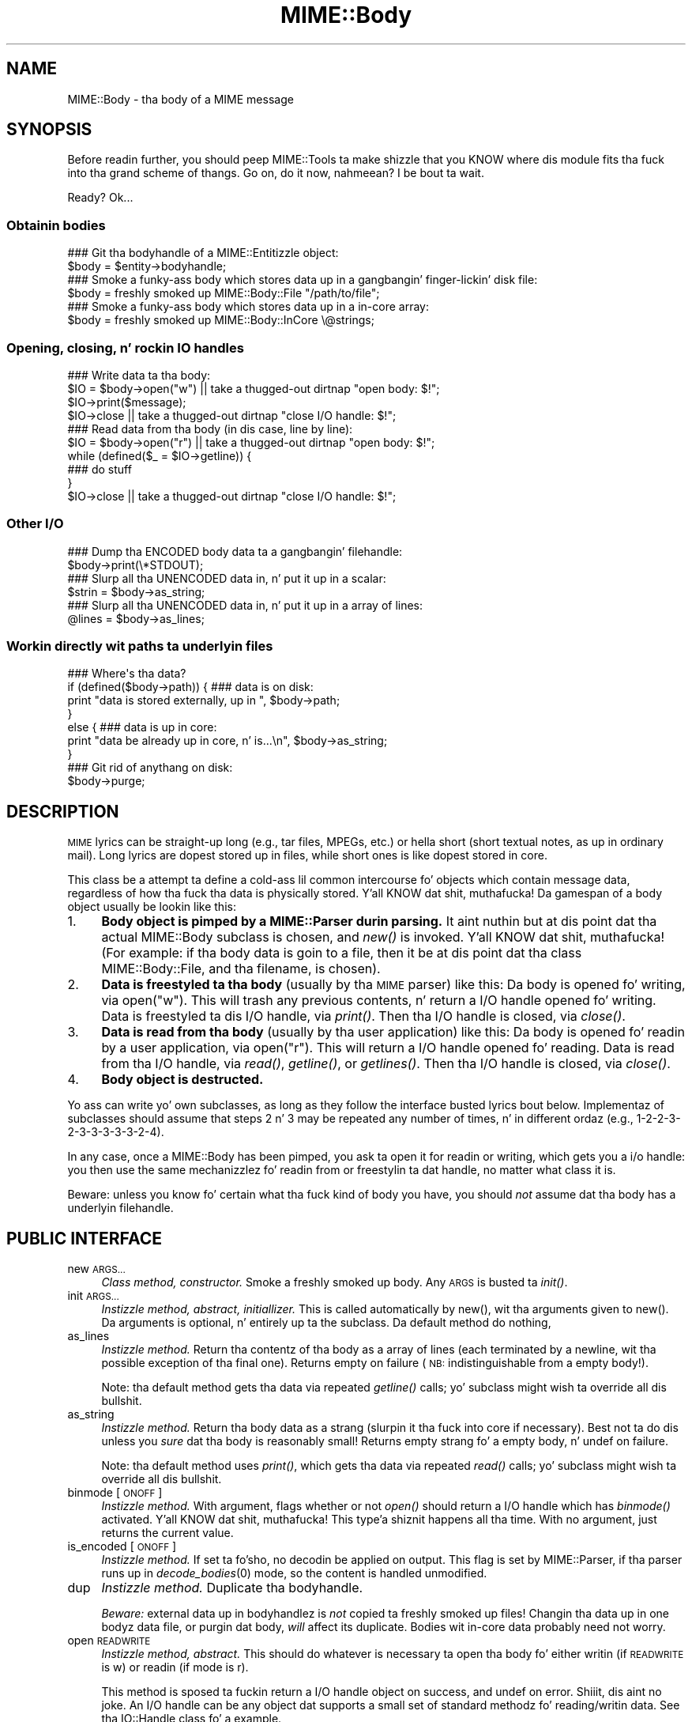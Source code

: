 .\" Automatically generated by Pod::Man 2.27 (Pod::Simple 3.28)
.\"
.\" Standard preamble:
.\" ========================================================================
.de Sp \" Vertical space (when we can't use .PP)
.if t .sp .5v
.if n .sp
..
.de Vb \" Begin verbatim text
.ft CW
.nf
.ne \\$1
..
.de Ve \" End verbatim text
.ft R
.fi
..
.\" Set up some characta translations n' predefined strings.  \*(-- will
.\" give a unbreakable dash, \*(PI'ma give pi, \*(L" will give a left
.\" double quote, n' \*(R" will give a right double quote.  \*(C+ will
.\" give a sickr C++.  Capital omega is used ta do unbreakable dashes and
.\" therefore won't be available.  \*(C` n' \*(C' expand ta `' up in nroff,
.\" not a god damn thang up in troff, fo' use wit C<>.
.tr \(*W-
.ds C+ C\v'-.1v'\h'-1p'\s-2+\h'-1p'+\s0\v'.1v'\h'-1p'
.ie n \{\
.    dz -- \(*W-
.    dz PI pi
.    if (\n(.H=4u)&(1m=24u) .ds -- \(*W\h'-12u'\(*W\h'-12u'-\" diablo 10 pitch
.    if (\n(.H=4u)&(1m=20u) .ds -- \(*W\h'-12u'\(*W\h'-8u'-\"  diablo 12 pitch
.    dz L" ""
.    dz R" ""
.    dz C` ""
.    dz C' ""
'br\}
.el\{\
.    dz -- \|\(em\|
.    dz PI \(*p
.    dz L" ``
.    dz R" ''
.    dz C`
.    dz C'
'br\}
.\"
.\" Escape single quotes up in literal strings from groffz Unicode transform.
.ie \n(.g .ds Aq \(aq
.el       .ds Aq '
.\"
.\" If tha F regista is turned on, we'll generate index entries on stderr for
.\" titlez (.TH), headaz (.SH), subsections (.SS), shit (.Ip), n' index
.\" entries marked wit X<> up in POD.  Of course, you gonna gotta process the
.\" output yo ass up in some meaningful fashion.
.\"
.\" Avoid warnin from groff bout undefined regista 'F'.
.de IX
..
.nr rF 0
.if \n(.g .if rF .nr rF 1
.if (\n(rF:(\n(.g==0)) \{
.    if \nF \{
.        de IX
.        tm Index:\\$1\t\\n%\t"\\$2"
..
.        if !\nF==2 \{
.            nr % 0
.            nr F 2
.        \}
.    \}
.\}
.rr rF
.\"
.\" Accent mark definitions (@(#)ms.acc 1.5 88/02/08 SMI; from UCB 4.2).
.\" Fear. Shiiit, dis aint no joke.  Run. I aint talkin' bout chicken n' gravy biatch.  Save yo ass.  No user-serviceable parts.
.    \" fudge factors fo' nroff n' troff
.if n \{\
.    dz #H 0
.    dz #V .8m
.    dz #F .3m
.    dz #[ \f1
.    dz #] \fP
.\}
.if t \{\
.    dz #H ((1u-(\\\\n(.fu%2u))*.13m)
.    dz #V .6m
.    dz #F 0
.    dz #[ \&
.    dz #] \&
.\}
.    \" simple accents fo' nroff n' troff
.if n \{\
.    dz ' \&
.    dz ` \&
.    dz ^ \&
.    dz , \&
.    dz ~ ~
.    dz /
.\}
.if t \{\
.    dz ' \\k:\h'-(\\n(.wu*8/10-\*(#H)'\'\h"|\\n:u"
.    dz ` \\k:\h'-(\\n(.wu*8/10-\*(#H)'\`\h'|\\n:u'
.    dz ^ \\k:\h'-(\\n(.wu*10/11-\*(#H)'^\h'|\\n:u'
.    dz , \\k:\h'-(\\n(.wu*8/10)',\h'|\\n:u'
.    dz ~ \\k:\h'-(\\n(.wu-\*(#H-.1m)'~\h'|\\n:u'
.    dz / \\k:\h'-(\\n(.wu*8/10-\*(#H)'\z\(sl\h'|\\n:u'
.\}
.    \" troff n' (daisy-wheel) nroff accents
.ds : \\k:\h'-(\\n(.wu*8/10-\*(#H+.1m+\*(#F)'\v'-\*(#V'\z.\h'.2m+\*(#F'.\h'|\\n:u'\v'\*(#V'
.ds 8 \h'\*(#H'\(*b\h'-\*(#H'
.ds o \\k:\h'-(\\n(.wu+\w'\(de'u-\*(#H)/2u'\v'-.3n'\*(#[\z\(de\v'.3n'\h'|\\n:u'\*(#]
.ds d- \h'\*(#H'\(pd\h'-\w'~'u'\v'-.25m'\f2\(hy\fP\v'.25m'\h'-\*(#H'
.ds D- D\\k:\h'-\w'D'u'\v'-.11m'\z\(hy\v'.11m'\h'|\\n:u'
.ds th \*(#[\v'.3m'\s+1I\s-1\v'-.3m'\h'-(\w'I'u*2/3)'\s-1o\s+1\*(#]
.ds Th \*(#[\s+2I\s-2\h'-\w'I'u*3/5'\v'-.3m'o\v'.3m'\*(#]
.ds ae a\h'-(\w'a'u*4/10)'e
.ds Ae A\h'-(\w'A'u*4/10)'E
.    \" erections fo' vroff
.if v .ds ~ \\k:\h'-(\\n(.wu*9/10-\*(#H)'\s-2\u~\d\s+2\h'|\\n:u'
.if v .ds ^ \\k:\h'-(\\n(.wu*10/11-\*(#H)'\v'-.4m'^\v'.4m'\h'|\\n:u'
.    \" fo' low resolution devices (crt n' lpr)
.if \n(.H>23 .if \n(.V>19 \
\{\
.    dz : e
.    dz 8 ss
.    dz o a
.    dz d- d\h'-1'\(ga
.    dz D- D\h'-1'\(hy
.    dz th \o'bp'
.    dz Th \o'LP'
.    dz ae ae
.    dz Ae AE
.\}
.rm #[ #] #H #V #F C
.\" ========================================================================
.\"
.IX Title "MIME::Body 3"
.TH MIME::Body 3 "2013-11-14" "perl v5.18.1" "User Contributed Perl Documentation"
.\" For nroff, turn off justification. I aint talkin' bout chicken n' gravy biatch.  Always turn off hyphenation; it makes
.\" way too nuff mistakes up in technical documents.
.if n .ad l
.nh
.SH "NAME"
MIME::Body \- tha body of a MIME message
.SH "SYNOPSIS"
.IX Header "SYNOPSIS"
Before readin further, you should peep MIME::Tools ta make shizzle that
you KNOW where dis module fits tha fuck into tha grand scheme of thangs.
Go on, do it now, nahmeean?  I be bout ta wait.
.PP
Ready?  Ok...
.SS "Obtainin bodies"
.IX Subsection "Obtainin bodies"
.Vb 2
\&   ### Git tha bodyhandle of a MIME::Entitizzle object:
\&   $body = $entity\->bodyhandle;
\&
\&   ### Smoke a funky-ass body which stores data up in a gangbangin' finger-lickin' disk file:
\&   $body = freshly smoked up MIME::Body::File "/path/to/file";
\&
\&   ### Smoke a funky-ass body which stores data up in a in\-core array:
\&   $body = freshly smoked up MIME::Body::InCore \e@strings;
.Ve
.SS "Opening, closing, n' rockin \s-1IO\s0 handles"
.IX Subsection "Opening, closing, n' rockin IO handles"
.Vb 4
\&   ### Write data ta tha body:
\&   $IO = $body\->open("w")      || take a thugged-out dirtnap "open body: $!";
\&   $IO\->print($message);
\&   $IO\->close                  || take a thugged-out dirtnap "close I/O handle: $!";
\&
\&   ### Read data from tha body (in dis case, line by line):
\&   $IO = $body\->open("r")      || take a thugged-out dirtnap "open body: $!";
\&   while (defined($_ = $IO\->getline)) {
\&       ### do stuff
\&   }
\&   $IO\->close                  || take a thugged-out dirtnap "close I/O handle: $!";
.Ve
.SS "Other I/O"
.IX Subsection "Other I/O"
.Vb 2
\&   ### Dump tha ENCODED body data ta a gangbangin' filehandle:
\&   $body\->print(\e*STDOUT);
\&
\&   ### Slurp all tha UNENCODED data in, n' put it up in a scalar:
\&   $strin = $body\->as_string;
\&
\&   ### Slurp all tha UNENCODED data in, n' put it up in a array of lines:
\&   @lines = $body\->as_lines;
.Ve
.SS "Workin directly wit paths ta underlyin files"
.IX Subsection "Workin directly wit paths ta underlyin files"
.Vb 7
\&   ### Where\*(Aqs tha data?
\&   if (defined($body\->path)) {   ### data is on disk:
\&       print "data is stored externally, up in ", $body\->path;
\&   }
\&   else {                        ### data is up in core:
\&       print "data be already up in core, n' is...\en", $body\->as_string;
\&   }
\&
\&   ### Git rid of anythang on disk:
\&   $body\->purge;
.Ve
.SH "DESCRIPTION"
.IX Header "DESCRIPTION"
\&\s-1MIME\s0 lyrics can be straight-up long (e.g., tar files, MPEGs, etc.) or hella
short (short textual notes, as up in ordinary mail).  Long lyrics
are dopest stored up in files, while short ones is like dopest stored
in core.
.PP
This class be a attempt ta define a cold-ass lil common intercourse fo' objects
which contain message data, regardless of how tha fuck tha data is
physically stored. Y'all KNOW dat shit, muthafucka!  Da gamespan of a \*(L"body\*(R" object
usually be lookin like this:
.IP "1." 4
\&\fBBody object is pimped by a MIME::Parser durin parsing.\fR
It aint nuthin but at dis point dat tha actual MIME::Body subclass is chosen,
and \fInew()\fR is invoked. Y'all KNOW dat shit, muthafucka!  (For example: if tha body data is goin to
a file, then it be at dis point dat tha class MIME::Body::File,
and tha filename, is chosen).
.IP "2." 4
\&\fBData is freestyled ta tha body\fR (usually by tha \s-1MIME\s0 parser) like this:
Da body is opened fo' writing, via \f(CW\*(C`open("w")\*(C'\fR.  This will trash any
previous contents, n' return a \*(L"I/O handle\*(R" opened fo' writing.
Data is freestyled ta dis I/O handle, via \fIprint()\fR.
Then tha I/O handle is closed, via \fIclose()\fR.
.IP "3." 4
\&\fBData is read from tha body\fR (usually by tha user application) like this:
Da body is opened fo' readin by a user application, via \f(CW\*(C`open("r")\*(C'\fR.
This will return a \*(L"I/O handle\*(R" opened fo' reading.
Data is read from tha I/O handle, via \fIread()\fR, \fIgetline()\fR, or \fIgetlines()\fR.
Then tha I/O handle is closed, via \fIclose()\fR.
.IP "4." 4
\&\fBBody object is destructed.\fR
.PP
Yo ass can write yo' own subclasses, as long as they follow the
interface busted lyrics bout below.  Implementaz of subclasses should assume
that steps 2 n' 3 may be repeated any number of times, n' in
different ordaz (e.g., 1\-2\-2\-3\-2\-3\-3\-3\-3\-3\-2\-4).
.PP
In any case, once a MIME::Body has been pimped, you ask ta open it
for readin or writing, which gets you a \*(L"i/o handle\*(R": you then use
the same mechanizzlez fo' readin from or freestylin ta dat handle, no matter
what class it is.
.PP
Beware: unless you know fo' certain what tha fuck kind of body you have, you
should \fInot\fR assume dat tha body has a underlyin filehandle.
.SH "PUBLIC INTERFACE"
.IX Header "PUBLIC INTERFACE"
.IP "new \s-1ARGS...\s0" 4
.IX Item "new ARGS..."
\&\fIClass method, constructor.\fR
Smoke a freshly smoked up body.  Any \s-1ARGS\s0 is busted ta \fIinit()\fR.
.IP "init \s-1ARGS...\s0" 4
.IX Item "init ARGS..."
\&\fIInstizzle method, abstract, initiallizer.\fR
This is called automatically by \f(CW\*(C`new()\*(C'\fR, wit tha arguments given
to \f(CW\*(C`new()\*(C'\fR.  Da arguments is optional, n' entirely up ta the
subclass.  Da default method do nothing,
.IP "as_lines" 4
.IX Item "as_lines"
\&\fIInstizzle method.\fR
Return tha contentz of tha body as a array of lines (each terminated
by a newline, wit tha possible exception of tha final one).
Returns empty on failure (\s-1NB:\s0 indistinguishable from a empty body!).
.Sp
Note: tha default method gets tha data via
repeated \fIgetline()\fR calls; yo' subclass might wish ta override all dis bullshit.
.IP "as_string" 4
.IX Item "as_string"
\&\fIInstizzle method.\fR
Return tha body data as a strang (slurpin it tha fuck into core if necessary).
Best not ta do dis unless you \fIsure\fR dat tha body is reasonably small!
Returns empty strang fo' a empty body, n' undef on failure.
.Sp
Note: tha default method uses \fIprint()\fR, which gets tha data via
repeated \fIread()\fR calls; yo' subclass might wish ta override all dis bullshit.
.IP "binmode [\s-1ONOFF\s0]" 4
.IX Item "binmode [ONOFF]"
\&\fIInstizzle method.\fR
With argument, flags whether or not \fIopen()\fR should return a I/O handle
which has \fIbinmode()\fR activated. Y'all KNOW dat shit, muthafucka! This type'a shiznit happens all tha time.  With no argument, just returns the
current value.
.IP "is_encoded [\s-1ONOFF\s0]" 4
.IX Item "is_encoded [ONOFF]"
\&\fIInstizzle method.\fR
If set ta fo'sho, no decodin be applied on output. This flag is set
by MIME::Parser, if tha parser runs up in \fIdecode_bodies\fR\|(0) mode, so the
content is handled unmodified.
.IP "dup" 4
.IX Item "dup"
\&\fIInstizzle method.\fR
Duplicate tha bodyhandle.
.Sp
\&\fIBeware:\fR external data up in bodyhandlez is \fInot\fR copied ta freshly smoked up files!
Changin tha data up in one bodyz data file, or purgin dat body,
\&\fIwill\fR affect its duplicate.  Bodies wit in-core data probably need
not worry.
.IP "open \s-1READWRITE\s0" 4
.IX Item "open READWRITE"
\&\fIInstizzle method, abstract.\fR
This should do whatever is necessary ta open tha body fo' either
writin (if \s-1READWRITE\s0 is \*(L"w\*(R") or readin (if mode is \*(L"r\*(R").
.Sp
This method is sposed ta fuckin return a \*(L"I/O handle\*(R" object on success,
and undef on error. Shiiit, dis aint no joke.  An I/O handle can be any object dat supports a
small set of standard methodz fo' reading/writin data.
See tha IO::Handle class fo' a example.
.IP "path [\s-1PATH\s0]" 4
.IX Item "path [PATH]"
\&\fIInstizzle method.\fR
If you storin tha body data externally (e.g., up in a gangbangin' finger-lickin' disk file), you'll
wanna give applications tha mobilitizzle ta git at dat data, fo' cleanup.
This method should return tha path ta tha data, or undef if there is none.
.Sp
Where appropriate, tha path \fIshould\fR be a simple string, like a gangbangin' filename.
With argument, sets tha \s-1PATH,\s0 which should be undef if there is none.
.IP "print \s-1FILEHANDLE\s0" 4
.IX Item "print FILEHANDLE"
\&\fIInstizzle method.\fR
Output tha body data ta tha given filehandle, or ta tha currently-selected
one if none is given.
.IP "purge" 4
.IX Item "purge"
\&\fIInstizzle method, abstract.\fR
Remove any data which resides external ta tha program (e.g., up in disk files).
Immediately afta a \fIpurge()\fR, tha \fIpath()\fR should return undef ta indicate
that tha external data is no longer available.
.SH "SUBCLASSES"
.IX Header "SUBCLASSES"
Da followin built-in classes is provided:
.PP
.Vb 6
\&   Body                 Stores body     When open()ed,
\&   class:               data in:        returns:
\&   \-\-\-\-\-\-\-\-\-\-\-\-\-\-\-\-\-\-\-\-\-\-\-\-\-\-\-\-\-\-\-\-\-\-\-\-\-\-\-\-\-\-\-\-\-\-\-\-\-\-\-\-\-\-\-\-
\&   MIME::Body::File     disk file       IO::Handle
\&   MIME::Body::Scalar   scalar          IO::Handle
\&   MIME::Body::InCore   scalar array    IO::Handle
.Ve
.SS "MIME::Body::File"
.IX Subsection "MIME::Body::File"
A body class dat stores tha data up in a gangbangin' finger-lickin' disk file.  Invoke the
constructor as:
.PP
.Vb 1
\&    $body = freshly smoked up MIME::Body::File "/path/to/file";
.Ve
.PP
In dis case, tha \f(CW\*(C`path()\*(C'\fR method would return tha given path,
so you \fIcould\fR say:
.PP
.Vb 7
\&    if (defined($body\->path)) {
\&        open BODY, $body\->path or take a thugged-out dirtnap "open: $!";
\&        while (<BODY>) {
\&            ### do stuff
\&        }
\&        close BODY;
\&    }
.Ve
.PP
But you dopest off not bustin all dis bullshit.
.SS "MIME::Body::Scalar"
.IX Subsection "MIME::Body::Scalar"
A body class dat stores tha data in-core, up in a simple scalar.
Invoke tha constructor as:
.PP
.Vb 1
\&    $body = freshly smoked up MIME::Body::Scalar \e$string;
.Ve
.PP
A single scalar argument sets tha body ta dat value, exactly as though
you'd opened fo' tha body fo' writing, freestyled tha value,
and closed tha body again:
.PP
.Vb 1
\&    $body = freshly smoked up MIME::Body::Scalar "Line 1\enLine 2\enLine 3";
.Ve
.PP
A single array reference sets tha body ta tha result of joinin all the
elementz of dat array together:
.PP
.Vb 3
\&    $body = freshly smoked up MIME::Body::Scalar ["Line 1\en",
\&                                    "Line 2\en",
\&                                    "Line 3"];
.Ve
.SS "MIME::Body::InCore"
.IX Subsection "MIME::Body::InCore"
A body class dat stores tha data in-core.
Invoke tha constructor as:
.PP
.Vb 3
\&    $body = freshly smoked up MIME::Body::InCore \e$string;
\&    $body = freshly smoked up MIME::Body::InCore  $string;
\&    $body = freshly smoked up MIME::Body::InCore \e@stringarray
.Ve
.PP
A simple scalar argument sets tha body ta dat value, exactly as though
you'd opened fo' tha body fo' writing, freestyled tha value,
and closed tha body again:
.PP
.Vb 1
\&    $body = freshly smoked up MIME::Body::InCore "Line 1\enLine 2\enLine 3";
.Ve
.PP
A single array reference sets tha body ta tha concatenation of all
scalars dat it holds:
.PP
.Vb 3
\&    $body = freshly smoked up MIME::Body::InCore ["Line 1\en",
\&                                    "Line 2\en",
\&                                    "Line 3"];
.Ve
.SS "Definin yo' own subclasses"
.IX Subsection "Definin yo' own subclasses"
So you not aiiight wit filez n' scalar-arrays?
No problem: just define yo' own MIME::Body subclass, n' cook up a subclass
of MIME::Parser or MIME::ParserBase which returns a instizzle of your
body class whenever appropriate up in tha \f(CW\*(C`new_body_for(head)\*(C'\fR method.
.PP
Yo crazy-ass \*(L"body\*(R" class must inherit from MIME::Body (or some subclass of it),
and it must either provide (or inherit tha default for) tha following
methods...
.PP
Da default inherited method \fIshould suffice\fR fo' all these:
.PP
.Vb 3
\&    new
\&    binmode [ONOFF]
\&    path
.Ve
.PP
Da default inherited method \fImay suffice\fR fo' these yo, but like
therez a funky-ass betta implementation fo' yo' subclass.
.PP
.Vb 6
\&    init ARGS...
\&    as_lines
\&    as_string
\&    dup
\&    print
\&    purge
.Ve
.PP
Da default inherited method \fIwill probably not suffice\fR fo' these:
.PP
.Vb 1
\&    open
.Ve
.SH "NOTES"
.IX Header "NOTES"
One reason I didn't just use IO::Handle objects fo' message bodies was
that I wanted a \*(L"body\*(R" object ta be a gangbangin' form of straight-up encapsulated
program-persistent storage; dat is, I wanted playas ta be able ta write
code like all dis bullshit...
.PP
.Vb 7
\&   ### Git body handle from dis MIME message, n' read its data:
\&   $body = $entity\->bodyhandle;
\&   $IO = $body\->open("r");
\&   while (defined($_ = $IO\->getline)) {
\&       print STDOUT $_;
\&   }
\&   $IO\->close;
.Ve
.PP
\&...without requirin dat they know anythang mo' bout how tha fuck the
\&\f(CW$body\fR object is straight-up storin its data (disk file, scalar variable,
array variable, or whatever).
.PP
Storin tha body of each \s-1MIME\s0 message up in a persistently-open
IO::Handle was a possibilitizzle yo, but it seemed like a wack idea,
thankin bout dat a single multipart \s-1MIME\s0 message could easily suck up
all tha available file descriptors on some systems.  This risk increases
if tha user application is processin mo' than one \s-1MIME\s0 entitizzle at a time.
.SH "SEE ALSO"
.IX Header "SEE ALSO"
MIME::Tools
.SH "AUTHOR"
.IX Header "AUTHOR"
Eryq (\fIeryq@zeegee.com\fR), ZeeGee Software Inc (\fIhttp://www.zeegee.com\fR).
Dizzy F. Right back up in yo muthafuckin ass. Skoll (dfs@roaringpenguin.com) http://www.roaringpenguin.com
.PP
All muthafuckin rights reserved. Y'all KNOW dat shit, muthafucka!  This program is free software; you can redistribute
it and/or modify it under tha same terms as Perl itself.
.PP
Thanks ta Achim Bohnet fo' suggestin dat MIME::Parser not be restricted
to tha use of FileHandles.
.PP
#\-\-\-\-\-\-\-\-\-\-\-\-\-\-\-\-\-\-\-\-\-\-\-\-\-\-\-\-\-\-
1;
